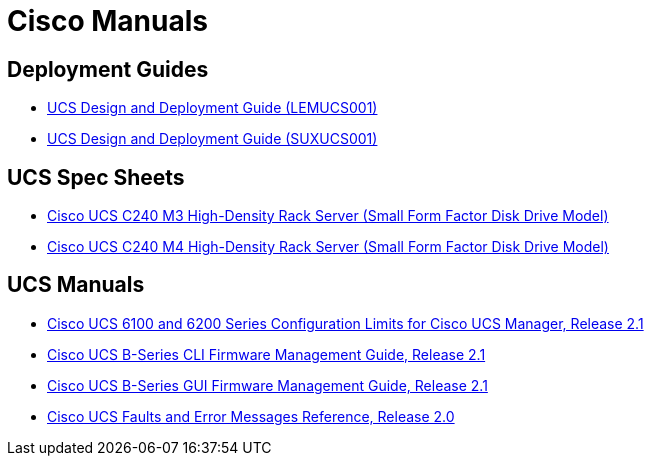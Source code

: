 = Cisco Manuals

== Deployment Guides

* link:{attachmentsdir}/cisco_Wells_LEMUCS001_UCS_Design_and_Deployment_Guide.pdf[UCS Design and Deployment Guide (LEMUCS001)]
* link:{attachmentsdir}/cisco_Wells_SUXUCS001_UCS_Design_and_Deployment_Guide.pdf[UCS Design and Deployment Guide (SUXUCS001)]

== UCS Spec Sheets

* link:{attachmentsdir}/cisco_c240m3-sff-specsheet.pdf[Cisco UCS C240 M3 High-Density Rack Server (Small Form Factor Disk Drive Model)]
* link:{attachmentsdir}/cisco_c240m4-sff-spec-sheet.pdf[Cisco UCS C240 M4 High-Density Rack Server (Small Form Factor Disk Drive Model)]

== UCS Manuals

* link:{attachmentsdir}/cisco_Cisco_UCS_6100_and_6200_Series_Configuration_Limits_for_Cisco_UCS_Manager_Release_2.1.pdf[Cisco UCS 6100 and 6200 Series Configuration Limits for Cisco UCS Manager, Release 2.1]
* link:{attachmentsdir}/cisco_Cisco_UCS_B-Series_CLI_Firmware_Management_Guide_Release_2.1.pdf[Cisco UCS B-Series CLI Firmware Management Guide, Release 2.1]
* link:{attachmentsdir}/cisco_Cisco_UCS_B-Series_GUI_Firmware_Management_Guide_Release_2.1.pdf[Cisco UCS B-Series GUI Firmware Management Guide, Release 2.1]
* link:{attachmentsdir}/cisco_Cisco_UCS_Faults_and_Error_Messages_Reference_Release_2.0.pdf[Cisco UCS Faults and Error Messages Reference, Release 2.0]



